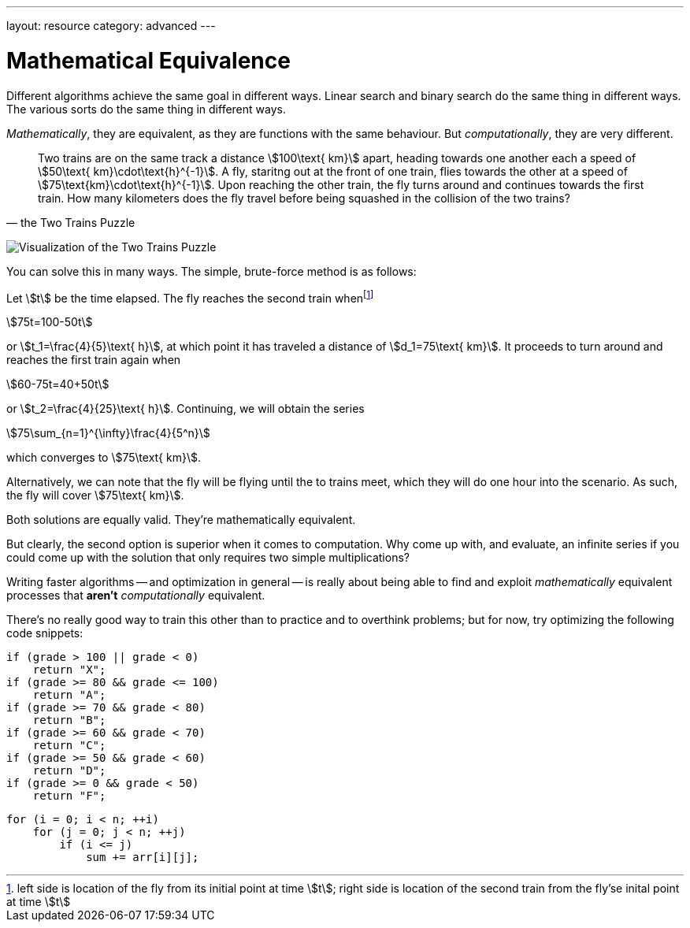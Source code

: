 ---
layout: resource
category: advanced
---

= Mathematical Equivalence

Different algorithms achieve the same goal in different ways.
Linear search and binary search do the same thing in different ways.
The various sorts do the same thing in different ways.

_Mathematically_, they are equivalent, as they are functions with the same behaviour.
But _computationally_, they are very different.

[quote, the Two Trains Puzzle]
____
Two trains are on the same track a distance stem:[100\text{ km}] apart, heading towards one another each a speed of stem:[50\text{ km}\cdot\text{h}^{-1}].
A fly, staritng out at the front of one train, flies towards the other at a speed of stem:[75\text{km}\cdot\text{h}^{-1}].
Upon reaching the other train, the fly turns around and continues towards the first train.
How many kilometers does the fly travel before being squashed in the collision of the two trains?
____

image:++http://mathworld.wolfram.com/images/gifs/TwoTrains.gif++[Visualization of the Two Trains Puzzle]

You can solve this in many ways.
The simple, brute-force method is as follows:

Let stem:[t] be the time elapsed.
The fly reaches the second train whenfootnote:[left side is location of the fly from its initial point at time stem:[t]; right side is location of the second train from the fly'se inital point at time stem:[t]]
[stem]
++++
75t=100-50t
++++
or stem:[t_1=\frac{4}{5}\text{ h}], at which point it has traveled a distance of stem:[d_1=75\text{ km}].
It proceeds to turn around and reaches the first train again when
[stem]
++++
60-75t=40+50t
++++
or stem:[t_2=\frac{4}{25}\text{ h}].
Continuing, we will obtain the series
[stem]
++++
75\sum_{n=1}^{\infty}\frac{4}{5^n}
++++
which converges to stem:[75\text{ km}].

Alternatively, we can note that the fly will be flying until the to trains meet, which they will do one hour into the scenario.
As such, the fly will cover stem:[75\text{ km}].

Both solutions are equally valid.
They're mathematically equivalent.

But clearly, the second option is superior when it comes to computation.
Why come up with, and evaluate, an infinite series if you could come up with the solution that only requires two simple multiplications?

Writing faster algorithms -- and optimization in general -- is really about being able to find and exploit _mathematically_ equivalent processes that *aren't* _computationally_ equivalent.

There's no really good way to train this other than to practice and to overthink problems; but for now, try optimizing the following code snippets:

[source, role="linenos"]
----
if (grade > 100 || grade < 0)
    return "X";
if (grade >= 80 && grade <= 100)
    return "A";
if (grade >= 70 && grade < 80)
    return "B";
if (grade >= 60 && grade < 70)
    return "C";
if (grade >= 50 && grade < 60)
    return "D";
if (grade >= 0 && grade < 50)
    return "F";
----

[source, role="linenos"]
----
for (i = 0; i < n; ++i)
    for (j = 0; j < n; ++j)
        if (i <= j)
            sum += arr[i][j];
----
